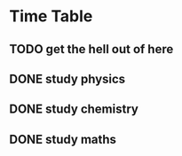 * Time Table

** TODO get the hell out of here
** DONE study physics
CLOSED: [2023-03-20 Mon 19:31]
** DONE study chemistry
CLOSED: [2023-03-20 Mon 22:54]
** DONE study maths
CLOSED: [2023-03-20 Mon 22:54]
